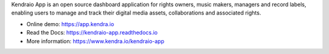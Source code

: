 Kendraio App is an open source dashboard application for rights owners, music makers, managers and record labels,
enabling users to manage and track their digital media assets, collaborations
and associated rights.

- Online demo: https://app.kendra.io
- Read the Docs: https://kendraio-app.readthedocs.io
- More information: https://www.kendra.io/kendraio-app

